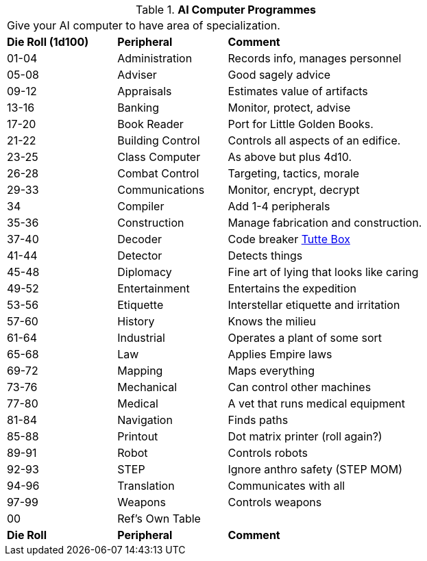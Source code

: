 // Table 55.8 AI Computer Software
.*AI Computer Programmes*
[width="75%",cols="^1,<1,<2",frame="all", stripes="even"]
|===
3+<|Give your AI computer to have area of specialization.
s|Die Roll (1d100)
s|Peripheral
s|Comment

|01-04
|Administration
|Records info, manages personnel

|05-08
|Adviser
|Good sagely advice

|09-12
|Appraisals
|Estimates value of artifacts

|13-16
|Banking
|Monitor, protect, advise

|17-20
|Book Reader
|Port for Little Golden Books.

|21-22
|Building Control
|Controls all aspects of an edifice.

|23-25
|Class Computer
|As above but plus 4d10.

|26-28
|Combat Control
|Targeting, tactics, morale

|29-33
|Communications
|Monitor, encrypt, decrypt 

|34
|Compiler
|Add 1-4 peripherals

|35-36
|Construction
|Manage fabrication and construction.

|37-40
|Decoder
|Code breaker https://en.wikipedia.org/wiki/W._T._Tutte[Tutte Box]

|41-44
|Detector
|Detects things

|45-48
|Diplomacy
|Fine art of lying that looks like caring

|49-52
|Entertainment
|Entertains the expedition

|53-56
|Etiquette
|Interstellar etiquette and irritation

|57-60
|History
|Knows the milieu

|61-64
|Industrial
|Operates a plant of some sort

|65-68
|Law
|Applies Empire laws

|69-72
|Mapping
|Maps everything

|73-76
|Mechanical
|Can control other machines

|77-80
|Medical
|A vet that runs medical equipment

|81-84
|Navigation
|Finds paths

|85-88
|Printout
|Dot matrix printer (roll again?)

|89-91
|Robot
|Controls robots

|92-93
|STEP
|Ignore anthro safety (STEP MOM)

|94-96
|Translation
|Communicates with all

|97-99
|Weapons
|Controls weapons

|00
|Ref's Own Table
|

s|Die Roll
s|Peripheral
s|Comment


|===

